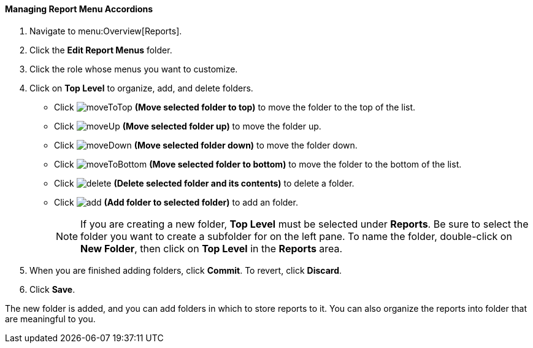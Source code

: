 [[_to_manage_report_menu_accordions]]
==== Managing Report Menu Accordions

. Navigate to menu:Overview[Reports].
. Click the *Edit Report Menus* folder.
. Click the role whose menus you want to customize.
. Click on *Top Level* to organize, add, and delete folders.
+
* Click  image:moveToTop.png[] *(Move selected folder to top)* to move the folder to the top of the list.
* Click  image:moveUp.png[] *(Move selected folder up)* to move the folder up.
* Click  image:moveDown.png[] *(Move selected folder down)* to move the folder down.
* Click  image:moveToBottom.png[] *(Move selected folder to bottom)* to move the folder to the bottom of the list.
* Click  image:delete.png[] *(Delete selected folder and its contents)* to delete a folder.
* Click  image:add.png[] *(Add folder to selected folder)* to add an folder.
+
NOTE: If you are creating a new folder, *Top Level* must be selected under *Reports*. Be sure to select the folder you want to create a subfolder for on the left pane. To name the folder, double-click on *New Folder*, then click on *Top Level* in the *Reports* area.

. When you are finished adding folders, click  *Commit*.
  To revert, click *Discard*.
. Click *Save*.

The new folder is added, and you can add folders in which to store reports to it.
You can also organize the reports into folder that are meaningful to you.


